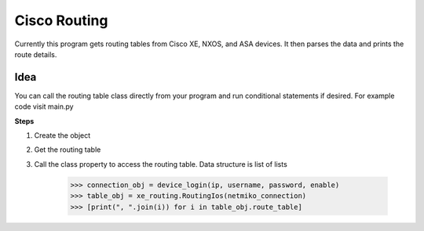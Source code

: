 Cisco Routing
===============

Currently this program gets routing tables from Cisco XE, NXOS, and ASA devices. It then parses the data and prints the route details. 

Idea
-----

You can  call the routing table class directly from your program and run conditional statements if desired. For example code visit main.py

**Steps**

1. Create the object
2. Get the routing table
3. Call the class property to access the routing table. Data structure is list of lists

        >>> connection_obj = device_login(ip, username, password, enable)
        >>> table_obj = xe_routing.RoutingIos(netmiko_connection)
        >>> [print(", ".join(i)) for i in table_obj.route_table]
